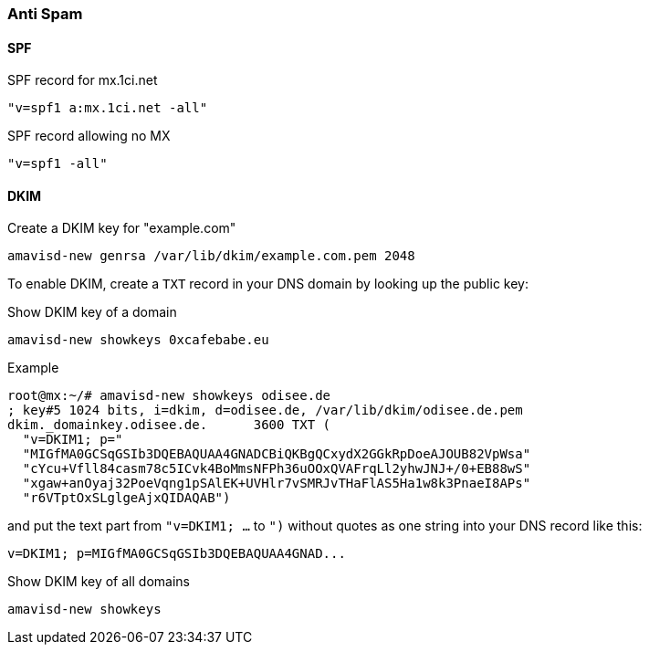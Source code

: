 === Anti Spam

==== SPF

[source]
.SPF record for mx.1ci.net
----
"v=spf1 a:mx.1ci.net -all"
----

[source]
.SPF record allowing no MX
----
"v=spf1 -all"
----

==== DKIM

[source,bash,linenums]
.Create a DKIM key for "example.com"
----
amavisd-new genrsa /var/lib/dkim/example.com.pem 2048
----

To enable DKIM, create a `TXT` record in your DNS domain by looking up the
public key:

[source,bash,linenums]
.Show DKIM key of a domain
----
amavisd-new showkeys 0xcafebabe.eu
----

.Example
----
root@mx:~/# amavisd-new showkeys odisee.de
; key#5 1024 bits, i=dkim, d=odisee.de, /var/lib/dkim/odisee.de.pem
dkim._domainkey.odisee.de.	3600 TXT (
  "v=DKIM1; p="
  "MIGfMA0GCSqGSIb3DQEBAQUAA4GNADCBiQKBgQCxydX2GGkRpDoeAJOUB82VpWsa"
  "cYcu+Vfll84casm78c5ICvk4BoMmsNFPh36uOOxQVAFrqLl2yhwJNJ+/0+EB88wS"
  "xgaw+anOyaj32PoeVqng1pSAlEK+UVHlr7vSMRJvTHaFlAS5Ha1w8k3PnaeI8APs"
  "r6VTptOxSLglgeAjxQIDAQAB")
----

and put the text part from `"v=DKIM1; ...` to `")` without quotes
as one string into your DNS record like this:

----
v=DKIM1; p=MIGfMA0GCSqGSIb3DQEBAQUAA4GNAD...
----

[source,bash,linenums]
.Show DKIM key of all domains
----
amavisd-new showkeys
----
